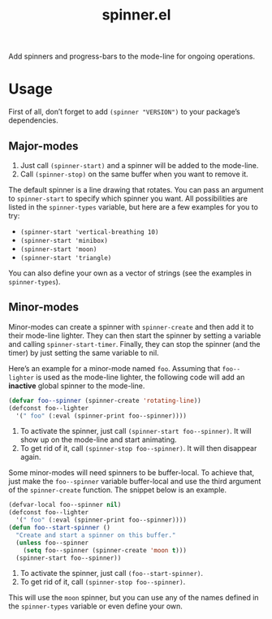 #+TITLE: spinner.el

Add spinners and progress-bars to the mode-line for ongoing operations.

[[file:some-spinners.gif]]

[[file:all-spinners.gif]]

* Usage

First of all, don’t forget to add ~(spinner "VERSION")~ to your package’s dependencies.

** Major-modes
1. Just call ~(spinner-start)~ and a spinner will be added to the mode-line.
2. Call ~(spinner-stop)~ on the same buffer when you want to remove it.

The default spinner is a line drawing that rotates. You can pass an
argument to ~spinner-start~ to specify which spinner you want. All
possibilities are listed in the ~spinner-types~ variable, but here are
a few examples for you to try:

- ~(spinner-start 'vertical-breathing 10)~
- ~(spinner-start 'minibox)~
- ~(spinner-start 'moon)~
- ~(spinner-start 'triangle)~

You can also define your own as a vector of strings (see the examples
in ~spinner-types~).

** Minor-modes
Minor-modes can create a spinner with ~spinner-create~ and then add it
to their mode-line lighter. They can then start the spinner by setting
a variable and calling ~spinner-start-timer~. Finally, they can stop
the spinner (and the timer) by just setting the same variable to nil.

Here’s an example for a minor-mode named ~foo~. Assuming that
~foo--lighter~ is used as the mode-line lighter, the following code
will add an *inactive* global spinner to the mode-line.
#+begin_src emacs-lisp
(defvar foo--spinner (spinner-create 'rotating-line))
(defconst foo--lighter
  '(" foo" (:eval (spinner-print foo--spinner))))
#+end_src

1. To activate the spinner, just call ~(spinner-start foo--spinner)~.
   It will show up on the mode-line and start animating.
2. To get rid of it, call ~(spinner-stop foo--spinner)~. It will then
   disappear again.

Some minor-modes will need spinners to be buffer-local. To achieve
that, just make the ~foo--spinner~ variable buffer-local and use the
third argument of the ~spinner-create~ function. The snippet below is an example.

#+begin_src emacs-lisp
(defvar-local foo--spinner nil)
(defconst foo--lighter
  '(" foo" (:eval (spinner-print foo--spinner))))
(defun foo--start-spinner ()
  "Create and start a spinner on this buffer."
  (unless foo--spinner
    (setq foo--spinner (spinner-create 'moon t)))
  (spinner-start foo--spinner))
#+end_src

1. To activate the spinner, just call ~(foo--start-spinner)~.
2. To get rid of it, call ~(spinner-stop foo--spinner)~.

This will use the ~moon~ spinner, but you can use any of the names
defined in the ~spinner-types~ variable or even define your own.
